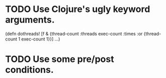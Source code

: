* TODO Use Clojure's ugly keyword arguments.

  (defn dothreads! [f & {thread-count :threads exec-count :times
                         :or {thread-count 1 exec-count 1}}]
  ...)

* TODO Use some pre/post conditions.

